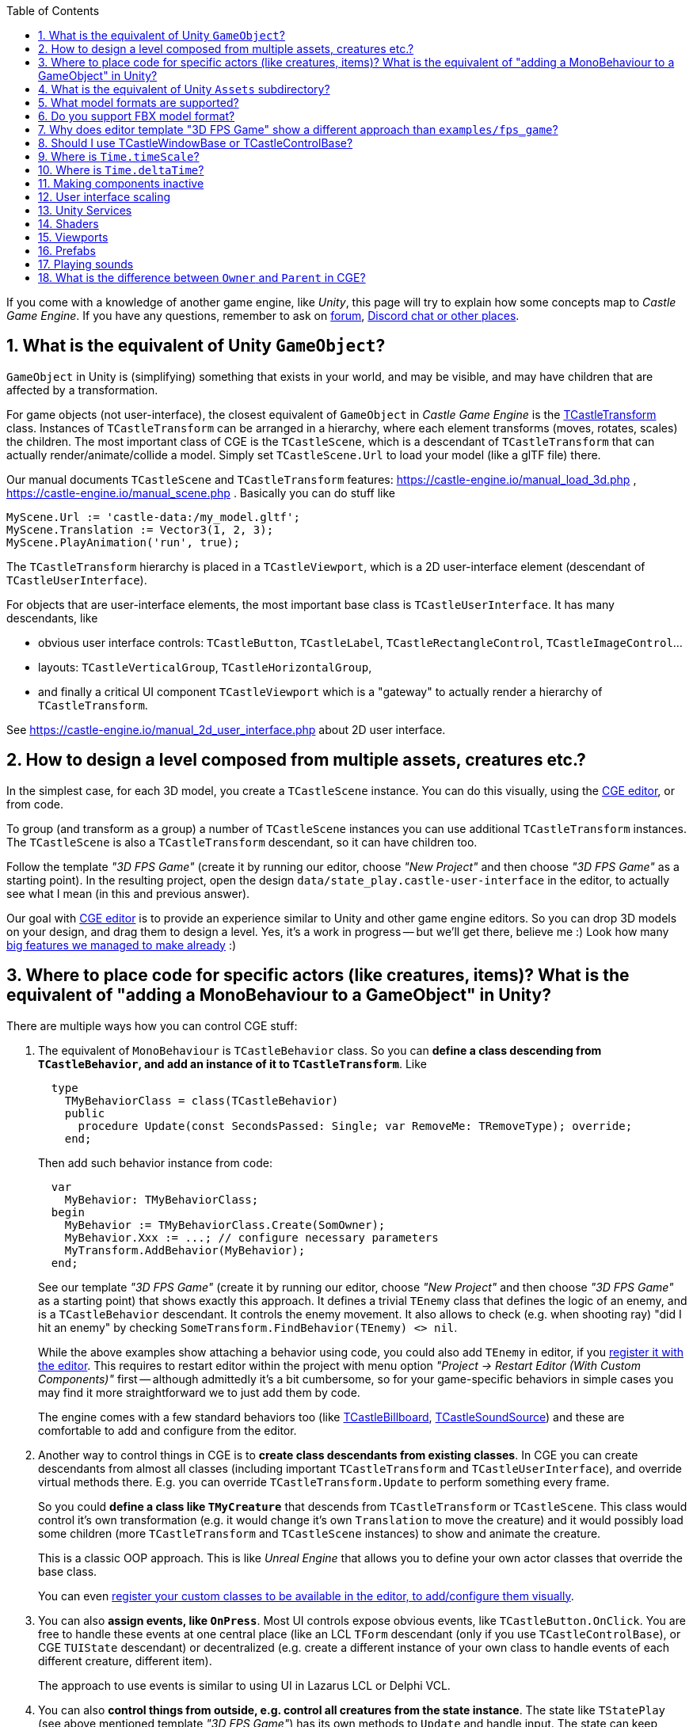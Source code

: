 :sectnums:
:source-highlighter: coderay
:toc: left

If you come with a knowledge of another game engine, like _Unity_, this page will try to explain how some concepts map to _Castle Game Engine_. If you have any questions, remember to ask on https://forum.castle-engine.io/[forum], https://castle-engine.io/talk.php[Discord chat or other places].

== What is the equivalent of Unity `GameObject`?

`GameObject` in Unity is (simplifying) something that exists in your world, and may be visible, and may have children that are affected by a transformation.

For game objects (not user-interface), the closest equivalent of `GameObject` in _Castle Game Engine_ is the https://castle-engine.io/apidoc-unstable/html/CastleTransform.TCastleTransform.html[TCastleTransform] class. Instances of `TCastleTransform` can be arranged in a hierarchy, where each element transforms (moves, rotates, scales) the children. The most important class of CGE is the `TCastleScene`, which is a descendant of `TCastleTransform` that can actually render/animate/collide a model. Simply set `TCastleScene.Url` to load your model (like a glTF file) there.

Our manual documents `TCastleScene` and `TCastleTransform` features: https://castle-engine.io/manual_load_3d.php , https://castle-engine.io/manual_scene.php . Basically you can do stuff like

[,pascal]
----
MyScene.Url := 'castle-data:/my_model.gltf';
MyScene.Translation := Vector3(1, 2, 3);
MyScene.PlayAnimation('run', true);
----

The `TCastleTransform` hierarchy is placed in a `TCastleViewport`, which is a 2D user-interface element (descendant of `TCastleUserInterface`).

For objects that are user-interface elements, the most important base class is `TCastleUserInterface`. It has many descendants, like

* obvious user interface controls: `TCastleButton`, `TCastleLabel`, `TCastleRectangleControl`, `TCastleImageControl`...
* layouts: `TCastleVerticalGroup`, `TCastleHorizontalGroup`,
* and finally a critical UI component `TCastleViewport` which is a "gateway" to actually render a hierarchy of `TCastleTransform`.

See https://castle-engine.io/manual_2d_user_interface.php about 2D user interface.

== How to design a level composed from multiple assets, creatures etc.?

In the simplest case, for each 3D model, you create a `TCastleScene` instance. You can do this visually, using the https://castle-engine.io/manual_editor.php[CGE editor], or from code.

To group (and transform as a group) a number of `TCastleScene` instances you can use additional `TCastleTransform` instances. The `TCastleScene` is also a `TCastleTransform` descendant, so it can have children too.

Follow the template _"3D FPS Game"_ (create it by running our editor, choose _"New Project"_ and then choose _"3D FPS Game"_ as a starting point). In the resulting project, open the design `data/state_play.castle-user-interface` in the editor, to actually see what I mean (in this and previous answer).

Our goal with https://castle-engine.io/manual_editor.php[CGE editor] is to provide an experience similar to Unity and other game engine editors. So you can drop 3D models on your design, and drag them to design a level. Yes, it's a work in progress -- but we'll get there, believe me :) Look how many https://castle-engine.io/features.php[big features we managed to make already] :)

== Where to place code for specific actors (like creatures, items)? What is the equivalent of "adding a MonoBehaviour to a GameObject" in Unity?

There are multiple ways how you can control CGE stuff:

. The equivalent of `MonoBehaviour` is `TCastleBehavior` class. So you can *define a class descending from `TCastleBehavior`, and add an instance of it to `TCastleTransform`*. Like
+
[,pascal]
----
  type
    TMyBehaviorClass = class(TCastleBehavior)
    public
      procedure Update(const SecondsPassed: Single; var RemoveMe: TRemoveType); override;
    end;
----
+
Then add such behavior instance from code:
+
[,pascal]
----
  var
    MyBehavior: TMyBehaviorClass;
  begin
    MyBehavior := TMyBehaviorClass.Create(SomOwner);
    MyBehavior.Xxx := ...; // configure necessary parameters
    MyTransform.AddBehavior(MyBehavior);
  end;
----
+
See our template _"3D FPS Game"_ (create it by running our editor, choose _"New Project"_ and then choose _"3D FPS Game"_ as a starting point) that shows exactly this approach. It defines a trivial `TEnemy` class that defines the logic of an enemy, and is a `TCastleBehavior` descendant. It controls the enemy movement. It also allows to check (e.g. when shooting ray) "did I hit an enemy" by checking `SomeTransform.FindBehavior(TEnemy) <> nil`.
+
While the above examples show attaching a behavior using code, you could also add `TEnemy` in editor, if you https://github.com/castle-engine/castle-engine/blob/master/tools/castle-editor/README.md#include-custom-project-specific-components-in-the-visual-designer[register it with the editor]. This requires to restart editor within the project with menu option _"Project \-> Restart Editor (With Custom Components)"_ first -- although admittedly it's a bit cumbersome, so for your game-specific behaviors in simple cases you may find it more straightforward we to just add them by code.
+
The engine comes with a few standard behaviors too (like https://castle-engine.io/apidoc-unstable/html/CastleBehaviors.TCastleBillboard.html[TCastleBillboard], https://castle-engine.io/apidoc-unstable/html/CastleBehaviors.TCastleSoundSource.html[TCastleSoundSource]) and these are comfortable to add and configure from the editor.

. Another way to control things in CGE is to *create class descendants from existing classes*. In CGE you can create descendants from almost all classes (including important `TCastleTransform` and `TCastleUserInterface`), and override virtual methods there. E.g. you can override `TCastleTransform.Update` to perform something every frame.
+
So you could *define a class like `TMyCreature`* that descends from `TCastleTransform` or `TCastleScene`. This class would control it's own transformation (e.g. it would change it's own `Translation` to move the creature) and it would possibly load some children (more `TCastleTransform` and `TCastleScene` instances) to show and animate the creature.
+
This is a classic OOP approach. This is like _Unreal Engine_ that allows you to define your own actor classes that override the base class.
+
You can even https://github.com/castle-engine/castle-engine/blob/master/tools/castle-editor/README.md#include-custom-project-specific-components-in-the-visual-designer[register your custom classes to be available in the editor, to add/configure them visually].

. You can also *assign events, like `OnPress`*. Most UI controls expose obvious events, like `TCastleButton.OnClick`. You are free to handle these events at one central place (like an LCL `TForm` descendant (only if you use `TCastleControlBase`), or CGE `TUIState` descendant) or decentralized (e.g. create a different instance of your own class to handle events of each different creature, different item).
+
The approach to use events is similar to using UI in Lazarus LCL or Delphi VCL.

. You can also *control things from outside, e.g. control all creatures from the state instance*. The state like `TStatePlay` (see above mentioned template _"3D FPS Game"_) has its own methods to `Update` and handle input. The state can keep references to everything you have in your world, and it can control them.

== What is the equivalent of Unity `Assets` subdirectory?

You should place your game data in the `data` subdirectory of the project. See https://castle-engine.io/manual_data_directory.php[manual about the "data" directory]. It will be automatically packaged and available in your games.

Everything inside your `data` subdirectory is loadable at runtime. In this sense, it is actually similar to `Assets/Resources/` subdirectory of Unity, if you care about details.

Things that are not your game data (like your source code) should _not_ be placed in the `data` subdirectory. The source code should live outside of data. Only the compiler must be able to find it (you can specify your sources locations using standard Lazarus _Project Options_ and/or (for building cross-platform projects) using https://github.com/castle-engine/castle-engine/wiki/CastleEngineManifest.xml-examples[`<compiler_options>` in CastleEngineManifest.xml]). By convention, most CGE examples place Pascal source code in the `code` subdirectory (or in top-level project directory), but this is really only a convention.

The layout of a larger CGE project may be like this:

----
my_project/
  CastleEngineManifest.xml     <- the project root; manifest XML file is used by CGE build tool and CGE editor
  data/                        <- game data lives here; up to you how to organize this
    CastleSettings.xml         <- defines UI scaling, default font
    example_image.png
    example_model.gltf
    state_main_menu.castle-user-interface
    ...
  code/                        <- Pascal game code lives here; up to you how to organize this
    gameinitialize.pas
    gamestatemainmenu.pas
    ...
  ...                          <- any other subdirectories and files? Up to you. Consider docs/ and README.md.
----

== What model formats are supported?

See https://castle-engine.io/creating_data_model_formats.php[supported model formats]. In short: glTF is the best :) This documentation page also links to instructions for various authoring tools "how to export your data".

Test your models with https://castle-engine.io/view3dscene.php[view3dscene] to see what is supported. If you double-click on a model from https://castle-engine.io/manual_editor.php[CGE editor], it will automatically launch view3dscene.

== Do you support FBX model format?

No, and we will probably never do (unless indirectly through some universal conversion library). FBX is a proprietary model format by Autodesk. Please don't use FBX, it's proprietary (the Autodesk specification of FBX is "secret" deliberately, and Autodesk only sanctions using FBX through it's paid SDK), and also not that good. Use glTF.

If you have existing models in FBX format you can https://github.com/facebookincubator/FBX2glTF[convert them to glTF]. If you have the source versions of your models, possibly you can just reexport them from https://castle-engine.io/creating_data_export.php[your authoring software] to glTF. You can also use https://www.blender.org/[Blender] or a number of https://github.com/KhronosGroup/glTF-Generator-Registry/blob/master/dist/REGISTRY.md[other tools] to convert between model formats.

== Why does editor template "3D FPS Game" show a different approach than `examples/fps_game`?

*TODO: We work on removing the inconsistency documented below, by introducing new, editor-friendly API for creature behaviors.*

The `examples/fps_game` example shows how to use our https://castle-engine.io/manual_3d_utlities_overview.php[Utilities for typical 3D games] that are included in `CastleCreatures`, `CastleItems` and friend units. It is an older example, not using CGE editor.

On one hand, the `examples/fps_game` approach gives you more things "out of the box" now. E.g. using this approach, you can trivially get a creature that knows how to travel in 3D space, how to approach an enemy to have a good position to shoot a missile or do a close-range attack. On the other hand, `examples/fps_game` approach doesn't map nicely to CGE editor, and is not absolulety flexible (although it may be quite enough for a typical first-person shooter, and there are many ways to customize it -- see subpages of https://castle-engine.io/manual_high_level_3d_classes.php , and see TMedKitResource and TMedKit classes in `fps_game`).

So `examples/fps_game` and our template "3D FPS Game" present indeed a *different* approach to creating an FPS game. We know about it, and it is a TODO, of course we want to remove this discrepancy. The plan to do this is mentioned at the bottom of https://castle-engine.io/manual_3d_utlities_overview.php and https://castle-engine.io/planned_features.php . Basically our API from CastleCreatures will be adjusted to easily create a "ready" TEnemy with more intelligence out of the box. IOW, we will make the approach from template _"3D FPS Game"_ more powerful, it will be trivial to create your own `TEnemy` that has advanced intelligence.

What to do right now:

* If you want to have flexibility, I would advice following _"3D FPS Game"_ template idea, and create your own creature AI. This is the better approach long-term, and it is the approach which we will focus on (extending it in the future).
* Only if you want to have something close to what `examples/fps_game` presents, i.e. a typical first-person shooter, then follow `examples/fps_game` approach.

== Should I use TCastleWindowBase or TCastleControlBase?

A short summary of the answer: Use TCastleWindowBase. If all you want is a cross-platform game, where everything is rendered using Castle Game Engine. If you come here and want to "just make a game using CGE", use `TCastleWindowBase`.

Details: The difference is outlined on https://castle-engine.io/manual_lazarus_control.php :

* TCastleControlBase means that engine rendering is inside Lazarus form. That is, TCastleControlBase is a regular Lazarus control that can be placed on a larger form. You can use Lazarus designer to place LCL controls, and you can use CGE editor to design CGE controls (within TCastleControlBase).
* TCastleWindowBase means that engine rendering is a separate window, and we're not using LCL. You can use CGE editor to design controls. So you lose access to LCL controls, but in exchange you get perfect cross-platform code (Android, iOS, Switch only with with TCastleWindowBase).

In both cases, you can use Lazarus as an IDE -- to write code, debug etc. In both cases, you can use CGE editor to design CGE controls (that go inside TCastleControlBase or TCastleWindowBase).

== Where is `Time.timeScale`?

An equivalent is to set `MyViewport.Items.TimeScale`.

It is specific to the given world, which is an instance of `TCastleAbstractRootTransform` available in `MyViewport.Items`. Simple games will just have one viewport, a `TCastleViewport` instance. Multiple instances of `TCastleViewport` are possible, and then can share the same world, or show a different world (just assign `Items` between).

There in an additional time scaling possible by `TCastleScene.TimePlayingSpeed`. This is local in given `TCastleScene` instance.

== Where is `Time.deltaTime`?

In `Container.Fps.SecondsPassed`. See the https://castle-engine.io/manual_state_events.php for the most trivial usage example.

In you override the `TCastleUserInterface.Update` (including `TUIState.Update`) or `TCastleTransform.Update` method, then you also have an explicit parameter `SecondsPassed` that contains this value. In `TCastleTransform.Update` the time is already scaled (if you used `MyViewport.Items.TimeScale` mentioned above).

== Making components inactive

Both `TCastleTransform` and `TCastleUserInterface` have a Boolean https://castle-engine.io/apidoc-unstable/html/CastleTransform.TCastleTransform.html#Exists[Exists] property, by default `true`. Simply set it to `false` to make everything behave as if this component was _not_ part of the hierarchy. Non-existing components are not visible, do not collide, do not handle any input, do not cause any events etc. So Unity `GameObject.SetActive(xxx)` translates to CGE `TCastleTransform.Exists := xxx`.

You can also override their https://castle-engine.io/apidoc-unstable/html/CastleTransform.TCastleTransform.html#GetExists[GetExists] methods. This is quite powerful sometimes, instead of imperatively _setting_ the `Exists` property, you can _define a rule_ in `GetExists` that determines object's existence. It is evaluated every frame. By default the `GetExists` method just returns the `Exists` property value.

You can also control the `Collides` and `Pickable` and `Visible` properties of `TCastleTransform`. These are useful to make something e.g. visible but non-collidable, or collidable but invisible. Note that when `Exists` is `false`, it "overrides" them, and non-existing object never collides and is never visible.

== User interface scaling

We have UI scaling, to adjust to any screen size smartly, and it works similar to Unity 5 canvas scaling. It allows to design assuming a specific window size, and as long as you set sensible anchors, the design will look reasonable at various screen resolutions (even with different aspect ratio). It merely scales the coordinates -- the actual rendering is done for the final resolution, so it looks "sharp" always.

The scaling is configured using https://castle-engine.io/manual_castle_settings.php[CastleSettings.xml] file. The default CGE editor "New Project" templates set UI scaling to adjust with a reference window size of 1600x900. See also https://castle-engine.sourceforge.io/manual_user_interface_and_2d_drawing.php[manual about user interface].

== Unity Services

Mobile services like ads, analytics, in-app purchases and more are available as https://github.com/castle-engine/castle-engine/wiki/Android-Services[Android services] or https://github.com/castle-engine/castle-engine/wiki/iOS-Services[iOS services]. You declare them in https://github.com/castle-engine/castle-engine/wiki/CastleEngineManifest.xml-examples[CastleEngineManifest.xml] and then build the project using our https://github.com/castle-engine/castle-engine/wiki/Build-Tool[build tool]. These allow to integrate your code with various 3rd-party services (from Google, Apple and others) or use mobile APIs that require special permissions (like vibrations).

The _"service"_ means _"a part of the project, in binary or source code, added during the build stage"_.

* Android services may contain Java code, precompiled libraries for Android, Gragle configuration and more.
* iOS services may contain Objective-C code, precompiled libraries for iOS, https://cocoapods.org/[CocoaPods] configuration and more.
* On other platforms, so far we didn't need a similar concept. E.g. integration of CGE with 3rd-party services on desktops is always possible by normal Pascal units that expose e.g. FMOD or Steam API. That said, it is possible that we will add "services" for other platforms some day.

== Shaders

You can of course replace or enhance the shaders used by our engine.

We have https://castle-engine.io/compositing_shaders.php[compositing shaders] which is like Unity3d "surface shaders" but on steroids :)  I'm quite proud of this, it really allows to easily write a piece of shader code and add it to some shapes, and (compared to Unity3d "surface shaders") it has some cool new features, like the ability to combine many effects (so you can write one shader effect, maybe add another shader effect), or changing shading of lights or textures or making proceduraly generated (on GPU) textures.

See https://github.com/castle-engine/castle-engine/tree/master/examples/3d_rendering_processing/shader_effects[examples/3d_rendering_processing/shader_effects] for simple demo in Pascal that attaches an effect, coded in GLSL, to a scene loaded from glTF. The shader uniform variable can be set at runtime from Pascal of course, and thus you can configure the shader at runtime with zero cost.

See https://github.com/castle-engine/demo-models, subdirectory https://github.com/castle-engine/demo-models/tree/master/compositing_shaders[compositing_shaders] for demos of `Effect` nodes in pure X3D (you can load them all from CGE; it's just that these demos create `Effect` node by X3D code, not by Pascal code).

The https://castle-engine.io/compositing_shaders.php[compositing shaders documentation], in particular https://castle-engine.io/compositing_shaders_doc/html/[this document], describe how these shader effects work.

== Viewports

In Unity, your typical world is a hierarchy of 3D ``GameObject``s.

* Somewhere in this world, you have a `Camera` component, that determines the camera parameters (like projection) and viewport sizes. The transformation of the associated `GameObject` determines the camera position and rotation.
* You can have multiple `Camera` components on different GameObjects to have multiple viewports.
* Somewhere in this world, you have a canvas that acts as a place for 2D controls like buttons and images.

In CGE, it is a bit different. Viewport (`TCastleViewport`) is a 2D control, and it can render 3D world inside.

* You design a hierarchy of `TCastleUserInterface` components. They all have the same properties to control position and size, using anchors, using `FullSize` (fill the parent etc.).
* There are numerous `TCastleUserInterface` descendants, like buttons, images, and viewports.
* Within a viewport (`TCastleViewport`) instance, you place your 3D world (in `Viewport.Items`).
* A viewport is always connected with exactly one camera in `Viewport.Camera`. This camera determines projection settings and position, rotation of the viewer.

The above describes the typical design as seen in editor templates. To see it in action, create a _"New Project"_ in the editor, using the template like _"3D FPS Game"_, and open the design `data/state_play.castle-user-interface` in the editor.

In short, in Unity "viewport" and "camera" and "UI" are just things inside your 3D world. In CGE, "viewport" (and the corresponding "camera") contains your 3D world, and "viewport" is part of your UI.

In effect,

* In CGE the "viewport" can be positioned/sized just like any other 2D control. See `examples/3d_rendering_processing/multiple_viewports.lpr` for an example that shows 4 viewports.
* The Z-order (what is in front/behind) of the viewport in CGE is straightforward, it works just like all other 2D controls. You can easily place other 2D controls in front or behind a viewport (the latter is useful if the viewport has `Transparent` background).
* In CGE each "viewport" may show a completely different, unrelated, 3D world. The viewports can also share the world (show the same world from different cameras), simply set them the same `Viewport.Items` value.

== Prefabs

_Prefabs_ are a way to store _GameObject_ hierarchy, with Unity components attached, in a file.

The usual equivalent in CGE is to create a `xxx.castle-transform` file where you create a design with a root being `TCastleTransform` or `TCastleScene`. This allows you to compose a transformation hierarchy of `TCastleTransform` / `TCastleScene` instances. You can then load this `xxx.castle-transform` multiple times, as a single thing. See the https://github.com/castle-engine/castle-engine/tree/master/examples/advanced_editor[examples/advanced_editor], the file `data/soldier_with_cape.castle-transform` there is a simplest example of this approach.

The equivalent of prefabs for Unity UI elements is a UI design file, `xxx.castle-user-interface`, already mentioned above.

== Playing sounds

The equivalent of Unity https://docs.unity3d.com/Manual/class-AudioSource.html[AudioSource] is our https://castle-engine.io/apidoc-unstable/html/CastleBehaviors.TCastleSoundSource.html[TCastleSoundSource]. It is a behavior, you attach it to a parent `TCastleTransform` and it can play spatialized sound. Note that for non-spatial sounds, you can also just call https://castle-engine.io/apidoc-unstable/html/CastleSoundEngine.TSoundEngine.html#Play[SoundEngine.Play], this is simpler and there's no need for a `TCastleSoundSource` instances.

The equivalent of Unity https://docs.unity3d.com/Manual/class-AudioClip.html[AudioClip] is our https://castle-engine.io/apidoc-unstable/html/CastleSoundEngine.TCastleSound.html[TCastleSound].

See https://castle-engine.io/manual_sound.php[manual chapter about sound] for information how to use sound in CGE.

== What is the difference between `Owner` and `Parent` in CGE?

* `Owner` comes from from the standard `TComponent`. See https://castle-engine.io/modern_pascal_introduction.html#_manual_and_automatic_freeing . It manages memory (owner will free the owned instance, when the owner is freed before the owned).
* `Parent` is a visual parent. CGE  UI has `TCastleUserInterface.Parent`. CGE transformatons have `TCastleTransform.UniqueParent` (a more complicated name to signal that sometimes, `TCastleTransform` has multiple parents, see https://castle-engine.io/manual_scene.php#section_many_instances ).

So `Parent` and `Owner` are separate concepts, declared in different classes. They may be set to the same object instance, if it is suitable in the particular situation, but these 2 things just perform 2 separate functions. In CGE editor, owner of everything in the design is always one central `DesignOwner` component. When you load the design yourself, you provide the `Owner` instance explicitly (as a parameter to `UserInterfaceLoad`, `TransformLoad`, `ComponentLoad`) and then you specify parent yourself but adding the design to the hierarchy (e.g. `MyStart.InsertFront(MyRootUi)`).

